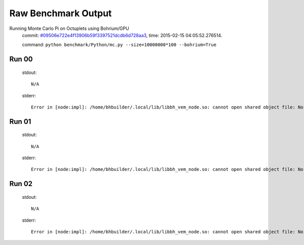 
Raw Benchmark Output
====================

Running Monte Carlo Pi on Octuplets using Bohrium/GPU
    commit: `#09506e722e4f13906b59f3397521dcdb6d728aa3 <https://bitbucket.org/bohrium/bohrium/commits/09506e722e4f13906b59f3397521dcdb6d728aa3>`_,
    time: 2015-02-15 04:05:52.276514.

    command: ``python benchmark/Python/mc.py --size=10000000*100 --bohrium=True``

Run 00
~~~~~~
    stdout::

        N/A

    stderr::

        Error in [node:impl]: /home/bhbuilder/.local/lib/libbh_vem_node.so: cannot open shared object file: No such file or directory
        



Run 01
~~~~~~
    stdout::

        N/A

    stderr::

        Error in [node:impl]: /home/bhbuilder/.local/lib/libbh_vem_node.so: cannot open shared object file: No such file or directory
        



Run 02
~~~~~~
    stdout::

        N/A

    stderr::

        Error in [node:impl]: /home/bhbuilder/.local/lib/libbh_vem_node.so: cannot open shared object file: No such file or directory
        



